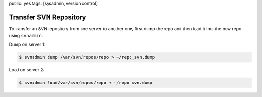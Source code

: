 public: yes
tags: [sysadmin, version control]

Transfer SVN Repository
=======================

To transfer an SVN repository from one server to another one, first dump
the repo and then load it into the new repo using ``svnadmin``.

Dump on server 1:

.. sourcecode:: bash

    $ svnadmin dump /var/svn/repos/repo > ~/repo_svn.dump

Load on server 2:

.. sourcecode:: bash

    $ svnadmin load/var/svn/repos/repo < ~/repo_svn.dump
